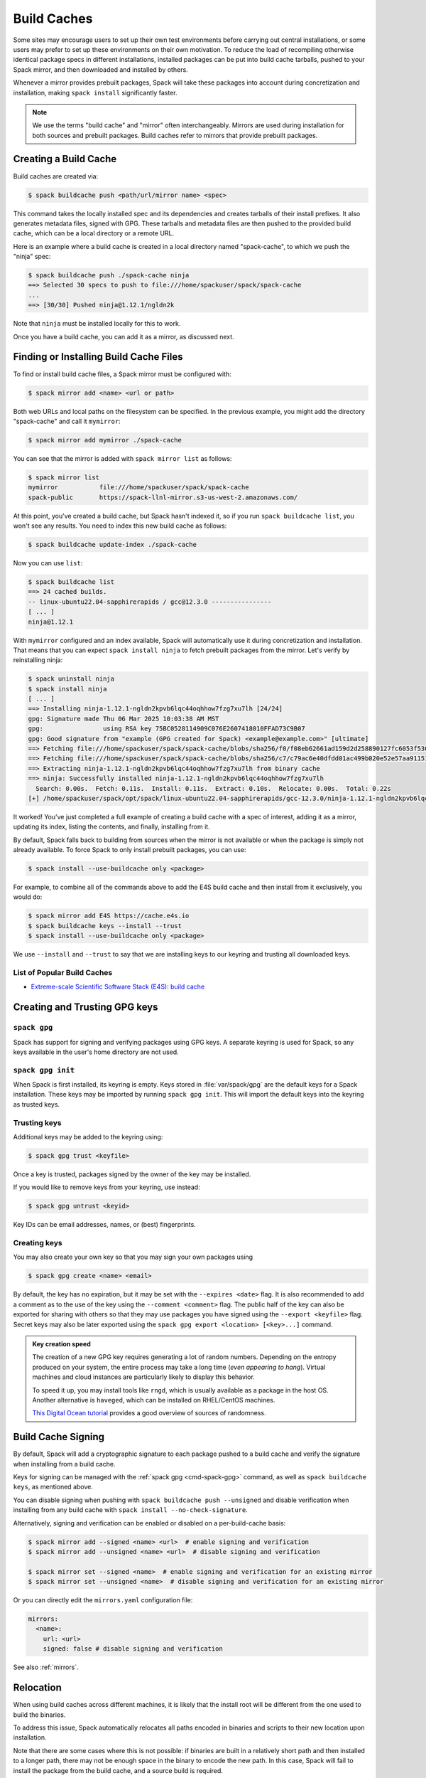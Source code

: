 .. Copyright Spack Project Developers. See COPYRIGHT file for details.

   SPDX-License-Identifier: (Apache-2.0 OR MIT)

.. meta::
   :description lang=en:
      Discover how to create, use, and manage build caches in Spack to share pre-built binary packages and speed up installations.

.. _binary_caches:

Build Caches
============

Some sites may encourage users to set up their own test environments before carrying out central installations, or some users may prefer to set up these environments on their own motivation.
To reduce the load of recompiling otherwise identical package specs in different installations, installed packages can be put into build cache tarballs, pushed to your Spack mirror, and then downloaded and installed by others.

Whenever a mirror provides prebuilt packages, Spack will take these packages into account during concretization and installation, making ``spack install`` significantly faster.


.. note::

    We use the terms "build cache" and "mirror" often interchangeably.
    Mirrors are used during installation for both sources and prebuilt packages.
    Build caches refer to mirrors that provide prebuilt packages.


Creating a Build Cache
----------------------

Build caches are created via:

.. code-block:: console

    $ spack buildcache push <path/url/mirror name> <spec>

This command takes the locally installed spec and its dependencies and creates tarballs of their install prefixes.
It also generates metadata files, signed with GPG.
These tarballs and metadata files are then pushed to the provided build cache, which can be a local directory or a remote URL.

Here is an example where a build cache is created in a local directory named "spack-cache", to which we push the "ninja" spec:

.. code-block:: console

    $ spack buildcache push ./spack-cache ninja
    ==> Selected 30 specs to push to file:///home/spackuser/spack/spack-cache
    ...
    ==> [30/30] Pushed ninja@1.12.1/ngldn2k

Note that ``ninja`` must be installed locally for this to work.

Once you have a build cache, you can add it as a mirror, as discussed next.

Finding or Installing Build Cache Files
---------------------------------------

To find or install build cache files, a Spack mirror must be configured with:

.. code-block:: console

    $ spack mirror add <name> <url or path>


Both web URLs and local paths on the filesystem can be specified.
In the previous example, you might add the directory "spack-cache" and call it ``mymirror``:


.. code-block:: console

    $ spack mirror add mymirror ./spack-cache


You can see that the mirror is added with ``spack mirror list`` as follows:

.. code-block:: console


    $ spack mirror list
    mymirror           file:///home/spackuser/spack/spack-cache
    spack-public       https://spack-llnl-mirror.s3-us-west-2.amazonaws.com/


At this point, you've created a build cache, but Spack hasn't indexed it, so if you run ``spack buildcache list``, you won't see any results.
You need to index this new build cache as follows:

.. code-block:: console

    $ spack buildcache update-index ./spack-cache

Now you can use ``list``:

.. code-block:: console

    $ spack buildcache list
    ==> 24 cached builds.
    -- linux-ubuntu22.04-sapphirerapids / gcc@12.3.0 ----------------
    [ ... ]
    ninja@1.12.1

With ``mymirror`` configured and an index available, Spack will automatically use it during concretization and installation.
That means that you can expect ``spack install ninja`` to fetch prebuilt packages from the mirror.
Let's verify by reinstalling ninja:

.. code-block:: spec

    $ spack uninstall ninja
    $ spack install ninja
    [ ... ]
    ==> Installing ninja-1.12.1-ngldn2kpvb6lqc44oqhhow7fzg7xu7lh [24/24]
    gpg: Signature made Thu 06 Mar 2025 10:03:38 AM MST
    gpg:                using RSA key 75BC0528114909C076E2607418010FFAD73C9B07
    gpg: Good signature from "example (GPG created for Spack) <example@example.com>" [ultimate]
    ==> Fetching file:///home/spackuser/spack/spack-cache/blobs/sha256/f0/f08eb62661ad159d2d258890127fc6053f5302a2f490c1c7f7bd677721010ee0
    ==> Fetching file:///home/spackuser/spack/spack-cache/blobs/sha256/c7/c79ac6e40dfdd01ac499b020e52e57aa91151febaea3ad183f90c0f78b64a31a
    ==> Extracting ninja-1.12.1-ngldn2kpvb6lqc44oqhhow7fzg7xu7lh from binary cache
    ==> ninja: Successfully installed ninja-1.12.1-ngldn2kpvb6lqc44oqhhow7fzg7xu7lh
      Search: 0.00s.  Fetch: 0.11s.  Install: 0.11s.  Extract: 0.10s.  Relocate: 0.00s.  Total: 0.22s
    [+] /home/spackuser/spack/opt/spack/linux-ubuntu22.04-sapphirerapids/gcc-12.3.0/ninja-1.12.1-ngldn2kpvb6lqc44oqhhow7fzg7xu7lh

It worked!
You've just completed a full example of creating a build cache with a spec of interest, adding it as a mirror, updating its index, listing the contents, and finally, installing from it.

By default, Spack falls back to building from sources when the mirror is not available or when the package is simply not already available.
To force Spack to only install prebuilt packages, you can use:

.. code-block:: console

   $ spack install --use-buildcache only <package>

For example, to combine all of the commands above to add the E4S build cache and then install from it exclusively, you would do:

.. code-block:: console

    $ spack mirror add E4S https://cache.e4s.io
    $ spack buildcache keys --install --trust
    $ spack install --use-buildcache only <package>

We use ``--install`` and ``--trust`` to say that we are installing keys to our keyring and trusting all downloaded keys.


List of Popular Build Caches
^^^^^^^^^^^^^^^^^^^^^^^^^^^^

* `Extreme-scale Scientific Software Stack (E4S) <https://e4s-project.github.io/>`_: `build cache <https://oaciss.uoregon.edu/e4s/inventory.html>`_


Creating and Trusting GPG keys
------------------------------

.. _cmd-spack-gpg:

``spack gpg``
^^^^^^^^^^^^^

Spack has support for signing and verifying packages using GPG keys.
A separate keyring is used for Spack, so any keys available in the user's home directory are not used.

``spack gpg init``
^^^^^^^^^^^^^^^^^^

When Spack is first installed, its keyring is empty.
Keys stored in :file:`var/spack/gpg` are the default keys for a Spack installation.
These keys may be imported by running ``spack gpg init``.
This will import the default keys into the keyring as trusted keys.

Trusting keys
^^^^^^^^^^^^^

Additional keys may be added to the keyring using:

.. code-block:: console

   $ spack gpg trust <keyfile>

Once a key is trusted, packages signed by the owner of the key may be installed.

If you would like to remove keys from your keyring, use instead:

.. code-block:: console

   $ spack gpg untrust <keyid>

Key IDs can be email addresses, names, or (best) fingerprints.

Creating keys
^^^^^^^^^^^^^

You may also create your own key so that you may sign your own packages using

.. code-block:: console

   $ spack gpg create <name> <email>

By default, the key has no expiration, but it may be set with the ``--expires <date>`` flag.
It is also recommended to add a comment as to the use of the key using the ``--comment <comment>`` flag.
The public half of the key can also be exported for sharing with others so that they may use packages you have signed using the ``--export <keyfile>`` flag.
Secret keys may also be later exported using the ``spack gpg export <location> [<key>...]`` command.

.. admonition:: Key creation speed
   :class: tip

   The creation of a new GPG key requires generating a lot of random numbers.
   Depending on the entropy produced on your system, the entire process may take a long time (*even appearing to hang*).
   Virtual machines and cloud instances are particularly likely to display this behavior.

   To speed it up, you may install tools like ``rngd``, which is usually available as a package in the host OS.
   Another alternative is ``haveged``, which can be installed on RHEL/CentOS machines.

   `This Digital Ocean tutorial <https://www.digitalocean.com/community/tutorials/how-to-setup-additional-entropy-for-cloud-servers-using-haveged>`_ provides a good overview of sources of randomness.

Build Cache Signing
-------------------

By default, Spack will add a cryptographic signature to each package pushed to a build cache and verify the signature when installing from a build cache.

Keys for signing can be managed with the :ref:`spack gpg <cmd-spack-gpg>` command, as well as ``spack buildcache keys``, as mentioned above.

You can disable signing when pushing with ``spack buildcache push --unsigned`` and disable verification when installing from any build cache with ``spack install --no-check-signature``.

Alternatively, signing and verification can be enabled or disabled on a per-build-cache basis:

.. code-block:: console

    $ spack mirror add --signed <name> <url>  # enable signing and verification
    $ spack mirror add --unsigned <name> <url>  # disable signing and verification

    $ spack mirror set --signed <name>  # enable signing and verification for an existing mirror
    $ spack mirror set --unsigned <name>  # disable signing and verification for an existing mirror

Or you can directly edit the ``mirrors.yaml`` configuration file:

.. code-block:: yaml

    mirrors:
      <name>:
        url: <url>
        signed: false # disable signing and verification

See also :ref:`mirrors`.

Relocation
----------

When using build caches across different machines, it is likely that the install root will be different from the one used to build the binaries.

To address this issue, Spack automatically relocates all paths encoded in binaries and scripts to their new location upon installation.

Note that there are some cases where this is not possible: if binaries are built in a relatively short path and then installed to a longer path, there may not be enough space in the binary to encode the new path.
In this case, Spack will fail to install the package from the build cache, and a source build is required.

To reduce the likelihood of this happening, it is highly recommended to add padding to the install root during the build, as specified in the :ref:`config <config-yaml>` section of the configuration:

.. code-block:: yaml

   config:
     install_tree:
       root: /opt/spack
       padded_length: 128


.. _binary_caches_oci:

Automatic Push to a Build Cache
---------------------------------

Sometimes it is convenient to push packages to a build cache as soon as they are installed.
Spack can do this by setting the autopush flag when adding a mirror:

.. code-block:: console

    $ spack mirror add --autopush <name> <url or path>

Or the autopush flag can be set for an existing mirror:

.. code-block:: console

    $ spack mirror set --autopush <name>  # enable automatic push for an existing mirror
    $ spack mirror set --no-autopush <name>  # disable automatic push for an existing mirror

Then, after installing a package, it is automatically pushed to all mirrors with ``autopush: true``.
The command

.. code-block:: console

    $ spack install <package>

will have the same effect as

.. code-block:: console

    $ spack install <package>
    $ spack buildcache push <cache> <package>  # for all caches with autopush: true

.. note::

    Packages are automatically pushed to a build cache only if they are built from source.

OCI / Docker V2 Registries as Build Cache
-----------------------------------------

Spack can also use OCI or Docker V2 registries such as Docker Hub, Quay.io, GitHub Packages, GitLab Container Registry, JFrog Artifactory, and others as build caches.
This is a convenient way to share binaries using public infrastructure or to cache Spack-built binaries in GitHub Actions and GitLab CI.

To get started, configure an OCI mirror using ``oci://`` as the scheme and optionally specify variables that hold the username and password (or personal access token) for the registry:

.. code-block:: console

    $ spack mirror add --oci-username-variable REGISTRY_USER \
                       --oci-password-variable REGISTRY_TOKEN \
                       my_registry oci://example.com/my_image

Spack follows the naming conventions of Docker, with Docker Hub as the default registry.
To use Docker Hub, you can omit the registry domain:

.. code-block:: console

    $ spack mirror add ... my_registry oci://username/my_image

From here, you can use the mirror as any other build cache:

.. code-block:: console

    $ export REGISTRY_USER=...
    $ export REGISTRY_TOKEN=...
    $ spack buildcache push my_registry <specs...>  # push to the registry
    $ spack install <specs...>  # or install from the registry

.. note::

   Spack defaults to ``https`` for OCI registries, and does not fall back to ``http`` in case of failure.
   For local registries which use ``http`` instead of ``https``, you can specify ``oci+http://localhost:5000/my_image``.

A unique feature of build caches on top of OCI registries is that it's incredibly easy to generate a runnable container image with the binaries installed.
This is a great way to make applications available to users without requiring them to install Spack -- all you need is Docker, Podman, or any other OCI-compatible container runtime.

To produce container images, all you need to do is add the ``--base-image`` flag when pushing to the build cache:

.. code-block:: console

    $ spack buildcache push --base-image ubuntu:20.04 my_registry ninja
    Pushed to example.com/my_image:ninja-1.11.1-yxferyhmrjkosgta5ei6b4lqf6bxbscz.spack

    $ docker run -it example.com/my_image:ninja-1.11.1-yxferyhmrjkosgta5ei6b4lqf6bxbscz.spack
    root@e4c2b6f6b3f4:/# ninja --version
    1.11.1

If ``--base-image`` is not specified, distroless images are produced.
In practice, you won't be able to run these as containers because they don't come with libc and other system dependencies.
However, they are still compatible with tools like ``skopeo``, ``podman``, and ``docker`` for pulling and pushing.

.. note::
    The Docker ``overlayfs2`` storage driver is limited to 128 layers, above which a ``max depth exceeded`` error may be produced when pulling the image.
    There are `alternative drivers <https://docs.docker.com/storage/storagedriver/>`_.

Spack Build Cache for GitHub Actions
------------------------------------

To significantly speed up Spack in GitHub Actions, binaries can be cached in GitHub Packages.
This service is an OCI registry that can be linked to a GitHub repository.

Spack offers a public build cache for GitHub Actions with a set of common packages, which lets you get started quickly.
See the following resources for more information:

* `spack/setup-spack <https://github.com/spack/setup-spack>`_ for setting up Spack in GitHub Actions
* `spack/github-actions-buildcache <https://github.com/spack/github-actions-buildcache>`_ for more details on the public build cache

.. _cmd-spack-buildcache:

``spack buildcache``
--------------------

``spack buildcache push``
^^^^^^^^^^^^^^^^^^^^^^^^^^^

Create a tarball of an installed Spack package and all its dependencies.
Tarballs and specfiles are compressed and checksummed; manifests are signed if GPG2 is available.
Commands like ``spack buildcache install`` will search Spack mirrors to get the list of build caches.

==============  ========================================================================================================================
Arguments       Description
==============  ========================================================================================================================
``<specs>``     list of partial specs or hashes with a leading ``/`` to match from installed packages and used for creating build caches
``-d <path>``   directory in which ``v3`` and ``blobs`` directories are created, defaults to ``.``
``-f``          overwrite compressed tarball and spec metadata files if they already exist
``-k <key>``    the key to sign package with. In the case where multiple keys exist, the package will be unsigned unless ``-k`` is used.
``-r``          make paths in binaries relative before creating tarball
``-y``          answer yes to all questions about creating unsigned build caches
==============  ========================================================================================================================

``spack buildcache list``
^^^^^^^^^^^^^^^^^^^^^^^^^

Retrieves all specs for build caches available on a Spack mirror.

==============  =====================================================================================
Arguments       Description
==============  =====================================================================================
``<specs>``     list of partial package specs to be matched against specs downloaded for build caches
==============  =====================================================================================

E.g., ``spack buildcache list gcc`` will print only commands to install ``gcc`` package(s).

``spack buildcache install``
^^^^^^^^^^^^^^^^^^^^^^^^^^^^

Retrieves all specs for build caches available on a Spack mirror and installs build caches with specs matching the input specs.

==============  ==============================================================================================
Arguments       Description
==============  ==============================================================================================
``<specs>``     list of partial package specs or hashes with a leading ``/`` to be installed from build caches
``-f``          remove install directory if it exists before unpacking tarball
``-y``          answer yes to all to don't verify package with gpg questions
==============  ==============================================================================================

``spack buildcache keys``
^^^^^^^^^^^^^^^^^^^^^^^^^

List public keys available on a Spack mirror.

=========  ==============================================
Arguments  Description
=========  ==============================================
``-it``    trust the keys downloaded with prompt for each
``-y``     answer yes to all trust all keys downloaded
=========  ==============================================

.. _build_cache_layout:

Build Cache Layout
------------------

This section describes the structure and content of URL-style build caches, as distinguished from OCI-style build caches.

The entry point for a binary package is a manifest JSON file that points to at least two other files stored as content-addressed blobs.
These files include a spec metadata file, as well as the installation directory of the package stored as a compressed archive file.
Binary package manifest files are named to indicate the package name and version, as well as the hash of the concrete spec.
For example:

.. code-block:: text

   gcc-runtime-12.3.0-qyu2lvgt3nxh7izxycugdbgf5gsdpkjt.spec.manifest.json

would contain the manifest for a binary package of ``gcc-runtime@12.3.0``.
The ID of the built package is defined to be the DAG hash of the concrete spec and exists in the name of the file as well.
The ID distinguishes a particular binary package from all other binary packages with the same package name and version.
Below is an example binary package manifest file.
Such a file would live in the versioned spec manifests directory of a binary mirror, for example, ``v3/manifests/spec/``:

.. code-block:: json

   {
     "version": 3,
     "data": [
       {
         "contentLength": 10731083,
         "mediaType": "application/vnd.spack.install.v2.tar+gzip",
         "compression": "gzip",
         "checksumAlgorithm": "sha256",
         "checksum": "0f24aa6b5dd7150067349865217acd3f6a383083f9eca111d2d2fed726c88210"
       },
       {
         "contentLength": 1000,
         "mediaType": "application/vnd.spack.spec.v5+json",
         "compression": "gzip",
         "checksumAlgorithm": "sha256",
         "checksum": "fba751c4796536737c9acbb718dad7429be1fa485f5585d450ab8b25d12ae041"
       }
     ]
   }

The manifest points to both the compressed tar file as well as the compressed spec metadata file and contains the checksum of each.
This checksum is also used as the address of the associated file and, hence, must be known in order to locate the tarball or spec file within the mirror.
Once the tarball or spec metadata file is downloaded, the checksum should be computed locally and compared to the checksum in the manifest to ensure the contents have not changed since the binary package was pushed.
Spack stores all data files (including compressed tar files, spec metadata, indices, public keys, etc.) within a ``blobs/<hash-algorithm>/`` directory, using the first two characters of the checksum as a subdirectory to reduce the number of files in a single folder.
Here is a depiction of the organization of binary mirror contents:

.. code-block:: text

   mirror_directory/
     v3/
       layout.json
       manifests/
         spec/
           gcc-runtime/
             gcc-runtime-12.3.0-s2nqujezsce4x6uhtvxscu7jhewqzztx.spec.manifest.json
           gmake/
             gmake-4.4.1-lpr4j77rcgkg5536tmiuzwzlcjsiomph.spec.manifest.json
           compiler-wrapper/
             compiler-wrapper-1.0-s7ieuyievp57vwhthczhaq2ogowf3ohe.spec.manifest.json
         index/
           index.manifest.json
         key/
           75BC0528114909C076E2607418010FFAD73C9B07.key.manifest.json
           keys.manifest.json
     blobs/
       sha256/
         0f/
           0f24aa6b5dd7150067349865217acd3f6a383083f9eca111d2d2fed726c88210
         fb/
           fba751c4796536737c9acbb718dad7429be1fa485f5585d450ab8b25d12ae041
         2a/
           2a21836d206ccf0df780ab0be63fdf76d24501375306a35daa6683c409b7922f
         ...

Files within the ``manifests`` directory are organized into subdirectories by the type of entity they represent.
Binary package manifests live in the ``spec/`` directory, build cache index manifests live in the ``index/`` directory, and manifests for public keys and their indices live in the ``key/`` subdirectory.
Regardless of the type of entity they represent, all manifest files are named with an extension ``.manifest.json``.

Every manifest contains a ``data`` array, each element of which refers to an associated file stored as a content-addressed blob.
Considering the example spec manifest shown above, the compressed installation archive can be found by picking out the data blob with the appropriate ``mediaType``, which in this case would be ``application/vnd.spack.install.v1.tar+gzip``.
The associated file is found by looking in the blobs directory under ``blobs/sha256/fb/`` for the file named with the complete checksum value.

As mentioned above, every entity in a binary mirror (aka build cache) is stored as a content-addressed blob pointed to by a manifest.
While an example spec manifest (i.e., a manifest for a binary package) is shown above, here is what the manifest of a build cache index looks like:

.. code-block:: json

   {
     "version": 3,
     "data": [
       {
         "contentLength": 6411,
         "mediaType": "application/vnd.spack.db.v8+json",
         "compression": "none",
         "checksumAlgorithm": "sha256",
         "checksum": "225a3e9da24d201fdf9d8247d66217f5b3f4d0fc160db1498afd998bfd115234"
       }
     ]
   }

Some things to note about this manifest are that it points to a blob that is not compressed (``compression: "none"``) and that the ``mediaType`` is one we have not seen yet, ``application/vnd.spack.db.v8+json``.
The decision not to compress build cache indices stems from the fact that Spack does not yet sign build cache index manifests.
Once that changes, you may start to see these indices stored as compressed blobs.

For completeness, here are examples of manifests for the other two types of entities you might find in a Spack build cache.
First, a public key manifest:

.. code-block:: json

   {
     "version": 3,
     "data": [
       {
         "contentLength": 2472,
         "mediaType": "application/pgp-keys",
         "compression": "none",
         "checksumAlgorithm": "sha256",
         "checksum": "9fc18374aebc84deb2f27898da77d4d4410e5fb44c60c6238cb57fb36147e5c7"
       }
     ]
   }

Note the ``mediaType`` of ``application/pgp-keys``.
Finally, a public key index manifest:

.. code-block:: json

   {
     "version": 3,
     "data": [
       {
         "contentLength": 56,
         "mediaType": "application/vnd.spack.keyindex.v1+json",
         "compression": "none",
         "checksumAlgorithm": "sha256",
         "checksum": "29b3a0eb6064fd588543bc43ac7d42d708a69058dafe4be0859e3200091a9a1c"
       }
     ]
   }

Again, note the ``mediaType`` of ``application/vnd.spack.keyindex.v1+json``.
Also, note that both the above manifest examples refer to uncompressed blobs; this is for the same reason Spack does not yet compress build cache index blobs.
